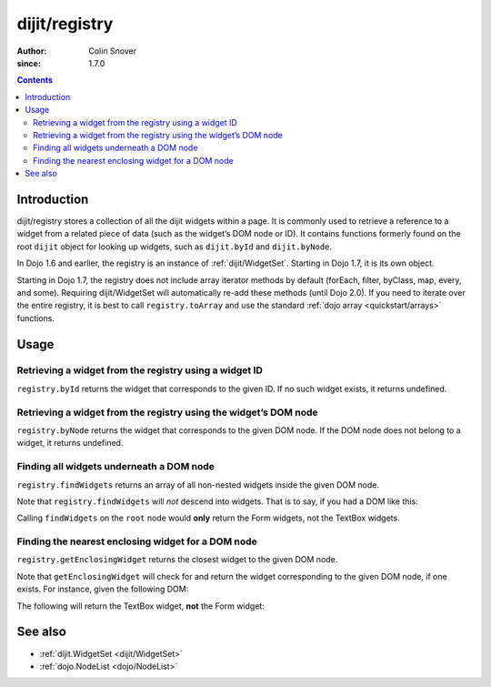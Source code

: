 .. _dijit/registry:

==============
dijit/registry
==============

:Author: Colin Snover
:since: 1.7.0

.. contents ::
   :depth: 2

Introduction
============

dijit/registry stores a collection of all the dijit widgets within a page.
It is commonly used to retrieve a reference to a widget from a related piece of data (such as the widget’s DOM node or ID).
It contains functions formerly found on the root ``dijit`` object for looking up widgets, such as ``dijit.byId`` and ``dijit.byNode``.

In Dojo 1.6 and earlier, the registry is an instance of :ref:`dijit/WidgetSet`.
Starting in Dojo 1.7, it is its own object.

Starting in Dojo 1.7, the registry does not include array iterator methods by default (forEach, filter, byClass, map, every, and some).
Requiring dijit/WidgetSet will automatically re-add these methods (until Dojo 2.0).
If you need to iterate over the entire registry, it is best to call ``registry.toArray``
and use the standard :ref:`dojo array <quickstart/arrays>` functions.

Usage
=====

Retrieving a widget from the registry using a widget ID
-------------------------------------------------------

``registry.byId`` returns the widget that corresponds to the given ID.
If no such widget exists, it returns undefined.

.. js ::
 
  require(["dijit/registry"], function(registry){
      var widget = registry.byId("myWidgetId");
  });

Retrieving a widget from the registry using the widget’s DOM node
-----------------------------------------------------------------

``registry.byNode`` returns the widget that corresponds to the given DOM node.
If the DOM node does not belong to a widget, it returns undefined.

.. js ::
 
  require(["dijit/registry"], function(registry){
      var widget = registry.byNode(domNode);
  });

Finding all widgets underneath a DOM node
-----------------------------------------

``registry.findWidgets`` returns an array of all non-nested widgets inside the given DOM node.

.. js ::
 
  require(["dojo/_base/array", "dijit/registry", "dijit/form/TextBox"], function(arrayUtil, registry, TextBox){
      var formWidgets = registry.findWidgets(formNode);
  });

Note that ``registry.findWidgets`` will *not* descend into widgets.
That is to say, if you had a DOM like this:

.. html ::
 
  <div id="root" data-dojo-type="dijit/Dialog">
      <form data-dojo-type="dijit/form/Form">
          <input data-dojo-type="dijit/form/TextBox">
      </form>
      <div>
          <form data-dojo-type="dijit/form/Form">
              <input data-dojo-type="dijit/form/TextBox">
          </form>
      </div>
  </div>

Calling ``findWidgets`` on the ``root`` node would **only** return the Form widgets, not the TextBox widgets.

Finding the nearest enclosing widget for a DOM node
---------------------------------------------------

``registry.getEnclosingWidget`` returns the closest widget to the given DOM node.

.. js ::
 
  require(["dijit/registry"], function(registry){
      var parentWidget = registry.getEnclosingWidget(domNode);
  });

Note that ``getEnclosingWidget`` will check for and return the widget corresponding to the given DOM node, if one exists.
For instance, given the following DOM:

.. html ::
 
  <div data-dojo-type="dijit/form/Form">
      <input id="myTextField" data-dojo-type="dijit/form/TextBox">
  </div>

The following will return the TextBox widget, **not** the Form widget:

.. js ::
 
  require(["dojo/dom", "dijit/registry"], function(dom, registry){
      registry.getEnclosingWidget(dom.byId("myTextField")); // returns TextBox
  });

See also
========

* :ref:`dijit.WidgetSet <dijit/WidgetSet>`
* :ref:`dojo.NodeList <dojo/NodeList>`
